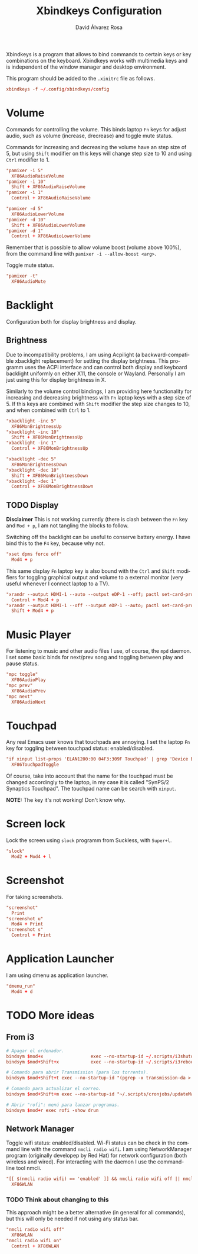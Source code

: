#+TITLE: Xbindkeys Configuration
#+LANGUAGE: en
#+AUTHOR: David Álvarez Rosa
#+EMAIL: david@alvarezrosa.com
#+DESCRIPTION: My personal Xbindkeys configuration file.
#+PROPERTY: header-args :tangle config


Xbindkeys is a program that allows to bind commands to certain keys or key
combinations on the keyboard. Xbindkeys works with multimedia keys and is
independent of the window manager and desktop environment.

This program should be added to the =.xinitrc= file as follows.
#+begin_src conf :tangle no
  xbindkeys -f ~/.config/xbindkeys/config
#+end_src

* Volume
Commands for controlling the volume. This binds laptop =Fn= keys for adjust
audio, such as volume (increase, drecrease) and toggle mute status.

Commands for increasing and decreasing the volume have an step size of 5, but
using =Shift= modifier on this keys will change step size to 10 and using
=Ctrl= modifier to 1.
#+begin_src conf
  "pamixer -i 5"
    XF86AudioRaiseVolume
  "pamixer -i 10"
    Shift + XF86AudioRaiseVolume
  "pamixer -i 1"
    Control + XF86AudioRaiseVolume

  "pamixer -d 5"
    XF86AudioLowerVolume
  "pamixer -d 10"
    Shift + XF86AudioLowerVolume
  "pamixer -d 1"
    Control + XF86AudioLowerVolume
#+end_src

Remember that is possible to allow volume boost (volume above 100%), from the
command line with =pamixer -i --allow-boost <arg>=.

Toggle mute status.
#+begin_src conf
  "pamixer -t"
    XF86AudioMute
#+end_src

* Backlight
Configuration both for display brightness and display.

** Brightness
Due to incompatibility problems, I am using Acpilight (a backward-compatible
xbacklight replacement) for setting the display brightness. This programm uses
the ACPI interface and can control both display and keyboard backlight
uniformly on either X11, the console or Wayland. Personally I am just using
this for display brightness in X.

Similarly to the volume control bindings, I am providing here functionality for
increasing and decreasing brightness with =Fn= laptop keys with a step size
of 5. If this keys are combined with =Shift= modifier the step size changes to
10, and when combined with =Ctrl= to 1.

#+begin_src conf
  "xbacklight -inc 5"
    XF86MonBrightnessUp
  "xbacklight -inc 10"
    Shift + XF86MonBrightnessUp
  "xbacklight -inc 1"
    Control + XF86MonBrightnessUp

  "xbacklight -dec 5"
    XF86MonBrightnessDown
  "xbacklight -dec 10"
    Shift + XF86MonBrightnessDown
  "xbacklight -dec 1"
    Control + XF86MonBrightnessDown
#+end_src

** TODO Display
:LOGBOOK:
- State "TODO"       from              [2022-05-01 Sun 12:56]
:END:
*Disclaimer* This is not working currently (there is clash between the =Fn= key
and =Mod + p=, I am not tangling the blocks to follow.

Switching off the backlight can be useful to conserve battery energy. I have
bind this to the =F4= key, because why not.
#+begin_src conf :tangle no
  "xset dpms force off"
    Mod4 + p
#+end_src

This same display =Fn= laptop key is also bound with the =Ctrl= and =Shift=
modifiers for toggling graphical output and volume to a external monitor (very
useful whenever I connect laptop to a TV).
#+begin_src conf :tangle no
  "xrandr --output HDMI-1 --auto --output eDP-1 --off; pactl set-card-profile 0 output:hdmi-stereo"
    Control + Mod4 + p
  "xrandr --output HDMI-1 --off --output eDP-1 --auto; pactl set-card-profile 0 output:hdmi-surround"
    Shift + Mod4 + p
#+end_src

* Music Player
For listening to music and other audio files I use, of course, the =mpd=
daemon. I set some basic binds for next/prev song and toggling between play and
pause status.
#+begin_src conf
  "mpc toggle"
    XF86AudioPlay
  "mpc prev"
    XF86AudioPrev
  "mpc next"
    XF86AudioNext
#+end_src

* Touchpad
Any real Emacs user knows that touchpads are annoying. I set the laptop =Fn=
key for toggling between touchpad status: enabled/disabled.
#+begin_src conf
  "if xinput list-props 'ELAN1200:00 04F3:309F Touchpad' | grep 'Device Enabled (149):.*1'; then xinput disable 'ELAN1200:00 04F3:309F Touchpad'; else xinput enable 'ELAN1200:00 04F3:309F Touchpad'; fi"
    XF86TouchpadToggle
#+end_src

Of course, take into account that the name for the touchpad must be changed
accordingly to the laptop, in my case it is called "SynPS/2 Synaptics
Touchpad". The touchpad name can be search with =xinput=.

*NOTE:* The key it's not working! Don't know why.

* Screen lock
Lock the screen using =slock= programm from Suckless, with =Super+l=.
#+begin_src conf
  "slock"
    Mod2 + Mod4 + l
#+end_src

* Screenshot
For taking screenshots.
#+begin_src conf
  "screenshot"
    Print
  "screenshot u"
    Mod4 + Print
  "screenshot s"
    Control + Print
#+end_src

* Application Launcher
I am using dmenu as application launcher.
#+begin_src conf
  "dmenu_run"
    Mod4 + d
#+end_src

* TODO More ideas
:PROPERTIES:
:header-args: :tangle no
:END:
** From i3
#+begin_src conf
  # Apagar el ordenador.
  bindsym $mod+x                  exec --no-startup-id ~/.scripts/i3shutdown
  bindsym $mod+Shift+x            exec --no-startup-id ~/.scripts/i3reboot
#+end_src

#+begin_src conf
  # Comando para abrir Transmission (para los torrents).
  bindsym $mod+Shift+t exec --no-startup-id "(pgrep -x transmission-da > /dev/null || (transmission-daemon && notify-send 'Transmission daemon' 'Starting transmission daemon...')) && st -t Transmission tremc"

  # Comando para actualizar el correo.
  bindsym $mod+Shift+m exec --no-startup-id "~/.scripts/cronjobs/updateMail '' 'yes'"
  #+end_src

#+begin_src conf
  # Abrir "rofi": menú para lanzar programas.
  bindsym $mod+r exec rofi -show drun
#+end_src

** Network Manager
Toggle wifi status: enabled/disabled. Wi-Fi status can be check in the command
line with the command =nmcli radio wifi=. I am using NetworkManager program
(originally developep by Red Hat) for network configuration (both wireless and
wired). For interacting with the daemon I use the command-line tool nmcli.
#+begin_src conf
  "[[ $(nmcli radio wifi) == 'enabled' ]] && nmcli radio wifi off || nmcli radio wifi on"
    XF86WLAN
#+end_src

*** TODO Think about changing to this
:LOGBOOK:
- State "TODO"       from              [2021-09-02 Thu 08:40]
- State "TODO"       from              [2021-09-02 Thu 08:40]
:END:
This approach might be a better alternative (in general for all commands), but
this will only be needed if not using any status bar.
#+begin_src conf :tangle no
  "nmcli radio wifi off"
    XF86WLAN
  "nmcli radio wifi on"
    Control + XF86WLAN
#+end_src
